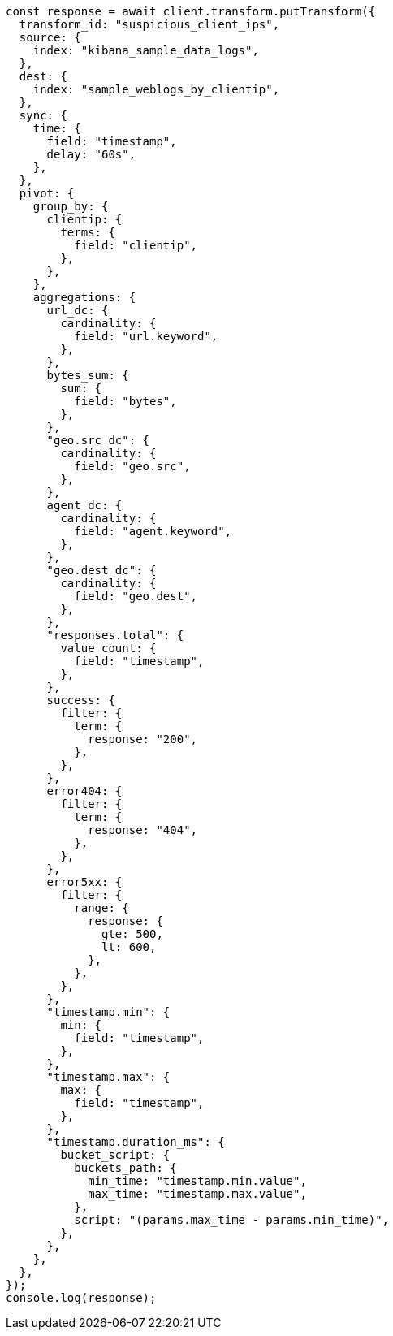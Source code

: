 // This file is autogenerated, DO NOT EDIT
// Use `node scripts/generate-docs-examples.js` to generate the docs examples

[source, js]
----
const response = await client.transform.putTransform({
  transform_id: "suspicious_client_ips",
  source: {
    index: "kibana_sample_data_logs",
  },
  dest: {
    index: "sample_weblogs_by_clientip",
  },
  sync: {
    time: {
      field: "timestamp",
      delay: "60s",
    },
  },
  pivot: {
    group_by: {
      clientip: {
        terms: {
          field: "clientip",
        },
      },
    },
    aggregations: {
      url_dc: {
        cardinality: {
          field: "url.keyword",
        },
      },
      bytes_sum: {
        sum: {
          field: "bytes",
        },
      },
      "geo.src_dc": {
        cardinality: {
          field: "geo.src",
        },
      },
      agent_dc: {
        cardinality: {
          field: "agent.keyword",
        },
      },
      "geo.dest_dc": {
        cardinality: {
          field: "geo.dest",
        },
      },
      "responses.total": {
        value_count: {
          field: "timestamp",
        },
      },
      success: {
        filter: {
          term: {
            response: "200",
          },
        },
      },
      error404: {
        filter: {
          term: {
            response: "404",
          },
        },
      },
      error5xx: {
        filter: {
          range: {
            response: {
              gte: 500,
              lt: 600,
            },
          },
        },
      },
      "timestamp.min": {
        min: {
          field: "timestamp",
        },
      },
      "timestamp.max": {
        max: {
          field: "timestamp",
        },
      },
      "timestamp.duration_ms": {
        bucket_script: {
          buckets_path: {
            min_time: "timestamp.min.value",
            max_time: "timestamp.max.value",
          },
          script: "(params.max_time - params.min_time)",
        },
      },
    },
  },
});
console.log(response);
----
